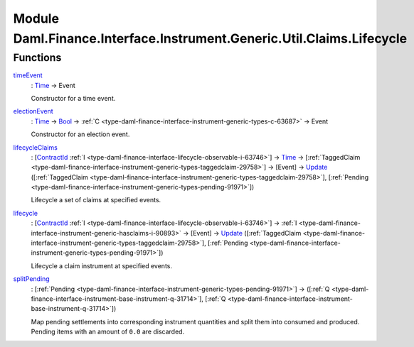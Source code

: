 .. Copyright (c) 2022 Digital Asset (Switzerland) GmbH and/or its affiliates. All rights reserved.
.. SPDX-License-Identifier: Apache-2.0

.. _module-daml-finance-interface-instrument-generic-util-claims-lifecycle-94563:

Module Daml.Finance.Interface.Instrument.Generic.Util.Claims.Lifecycle
==============================================================

Functions
---------

.. _function-daml-finance-interface-instrument-generic-util-claims-lifecycle-timeevent-21709:

`timeEvent <function-daml-finance-interface-instrument-generic-util-claims-lifecycle-timeevent-21709_>`_
  \: `Time <https://docs.daml.com/daml/stdlib/Prelude.html#type-da-internal-lf-time-63886>`_ \-\> Event

  Constructor for a time event\.

.. _function-daml-finance-interface-instrument-generic-util-claims-lifecycle-electionevent-22867:

`electionEvent <function-daml-finance-interface-instrument-generic-util-claims-lifecycle-electionevent-22867_>`_
  \: `Time <https://docs.daml.com/daml/stdlib/Prelude.html#type-da-internal-lf-time-63886>`_ \-\> `Bool <https://docs.daml.com/daml/stdlib/Prelude.html#type-ghc-types-bool-66265>`_ \-\> :ref:`C <type-daml-finance-interface-instrument-generic-types-c-63687>` \-\> Event

  Constructor for an election event\.

.. _function-daml-finance-interface-instrument-generic-util-claims-lifecycle-lifecycleclaims-74529:

`lifecycleClaims <function-daml-finance-interface-instrument-generic-util-claims-lifecycle-lifecycleclaims-74529_>`_
  \: \[`ContractId <https://docs.daml.com/daml/stdlib/Prelude.html#type-da-internal-lf-contractid-95282>`_ :ref:`I <type-daml-finance-interface-lifecycle-observable-i-63746>`\] \-\> `Time <https://docs.daml.com/daml/stdlib/Prelude.html#type-da-internal-lf-time-63886>`_ \-\> \[:ref:`TaggedClaim <type-daml-finance-interface-instrument-generic-types-taggedclaim-29758>`\] \-\> \[Event\] \-\> `Update <https://docs.daml.com/daml/stdlib/Prelude.html#type-da-internal-lf-update-68072>`_ (\[:ref:`TaggedClaim <type-daml-finance-interface-instrument-generic-types-taggedclaim-29758>`\], \[:ref:`Pending <type-daml-finance-interface-instrument-generic-types-pending-91971>`\])

  Lifecycle a set of claims at specified events\.

.. _function-daml-finance-interface-instrument-generic-util-claims-lifecycle-lifecycle-15332:

`lifecycle <function-daml-finance-interface-instrument-generic-util-claims-lifecycle-lifecycle-15332_>`_
  \: \[`ContractId <https://docs.daml.com/daml/stdlib/Prelude.html#type-da-internal-lf-contractid-95282>`_ :ref:`I <type-daml-finance-interface-lifecycle-observable-i-63746>`\] \-\> :ref:`I <type-daml-finance-interface-instrument-generic-hasclaims-i-90893>` \-\> \[Event\] \-\> `Update <https://docs.daml.com/daml/stdlib/Prelude.html#type-da-internal-lf-update-68072>`_ (\[:ref:`TaggedClaim <type-daml-finance-interface-instrument-generic-types-taggedclaim-29758>`\], \[:ref:`Pending <type-daml-finance-interface-instrument-generic-types-pending-91971>`\])

  Lifecycle a claim instrument at specified events\.

.. _function-daml-finance-interface-instrument-generic-util-claims-lifecycle-splitpending-45812:

`splitPending <function-daml-finance-interface-instrument-generic-util-claims-lifecycle-splitpending-45812_>`_
  \: \[:ref:`Pending <type-daml-finance-interface-instrument-generic-types-pending-91971>`\] \-\> (\[:ref:`Q <type-daml-finance-interface-instrument-base-instrument-q-31714>`\], \[:ref:`Q <type-daml-finance-interface-instrument-base-instrument-q-31714>`\])

  Map pending settlements into corresponding instrument quantities and split them into consumed and produced\.
  Pending items with an amount of ``0.0`` are discarded\.
